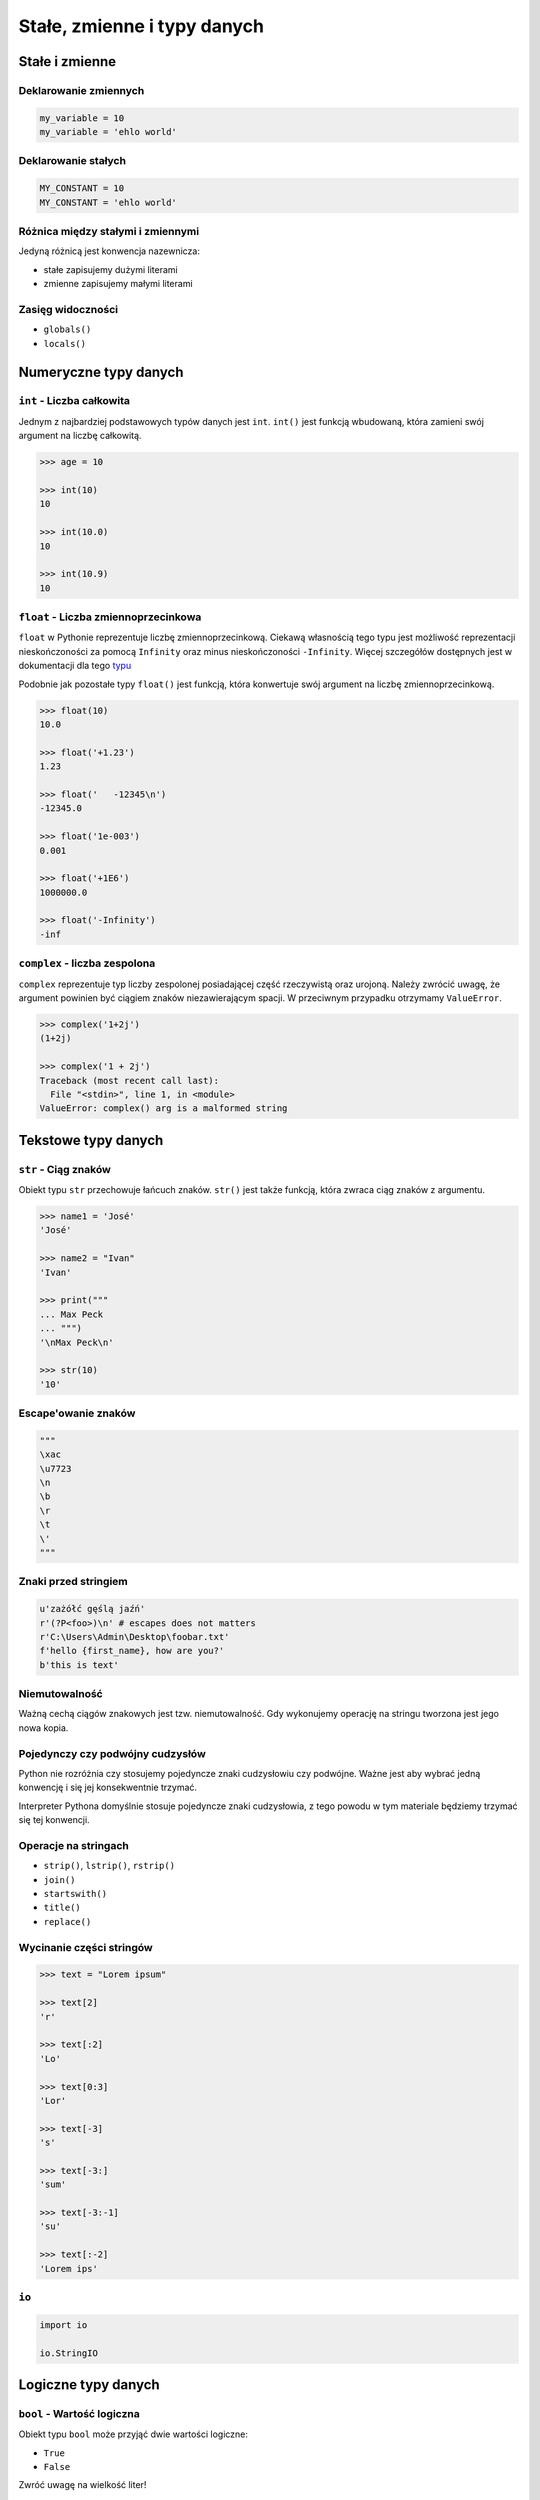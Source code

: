.. _Stałe, zmienne i typy danych:

****************************
Stałe, zmienne i typy danych
****************************

Stałe i zmienne
===============

Deklarowanie zmiennych
----------------------

.. code-block:: python

    my_variable = 10
    my_variable = 'ehlo world'

Deklarowanie stałych
--------------------

.. code-block:: python

    MY_CONSTANT = 10
    MY_CONSTANT = 'ehlo world'

Różnica między stałymi i zmiennymi
----------------------------------

Jedyną różnicą jest konwencja nazewnicza:

* stałe zapisujemy dużymi literami
* zmienne zapisujemy małymi literami

Zasięg widoczności
------------------

* ``globals()``
* ``locals()``

Numeryczne typy danych
======================

``int`` - Liczba całkowita
--------------------------

Jednym z najbardziej podstawowych typów danych jest ``int``.
``int()`` jest funkcją wbudowaną, która zamieni swój argument na liczbę całkowitą.

.. code-block:: python

    >>> age = 10

    >>> int(10)
    10

    >>> int(10.0)
    10

    >>> int(10.9)
    10

``float`` - Liczba zmiennoprzecinkowa
-------------------------------------

``float`` w Pythonie reprezentuje liczbę zmiennoprzecinkową. Ciekawą własnością tego typu jest możliwość reprezentacji nieskończoności za pomocą ``Infinity`` oraz minus nieskończoności ``-Infinity``. Więcej szczegółów dostępnych jest w dokumentacji dla tego `typu <https://docs.python.org/3/library/functions.html#grammar-token-infinity>`_

Podobnie jak pozostałe typy ``float()`` jest funkcją, która konwertuje swój argument na liczbę zmiennoprzecinkową.

.. code-block:: python

    >>> float(10)
    10.0

    >>> float('+1.23')
    1.23

    >>> float('   -12345\n')
    -12345.0

    >>> float('1e-003')
    0.001

    >>> float('+1E6')
    1000000.0

    >>> float('-Infinity')
    -inf

``complex`` - liczba zespolona
------------------------------

``complex`` reprezentuje typ liczby zespolonej posiadającej część rzeczywistą oraz urojoną. Należy zwrócić uwagę, że argument powinien być ciągiem znaków niezawierającym spacji. W przeciwnym przypadku otrzymamy ``ValueError``.

.. code-block:: python

    >>> complex('1+2j')
    (1+2j)

    >>> complex('1 + 2j')
    Traceback (most recent call last):
      File "<stdin>", line 1, in <module>
    ValueError: complex() arg is a malformed string


Tekstowe typy danych
====================

``str`` - Ciąg znaków
---------------------

Obiekt typu ``str`` przechowuje łańcuch znaków. ``str()`` jest także funkcją, która zwraca ciąg znaków z argumentu.

.. code-block:: python

    >>> name1 = 'José'
    'José'

    >>> name2 = "Ivan"
    'Ivan'

    >>> print("""
    ... Max Peck
    ... """)
    '\nMax Peck\n'

    >>> str(10)
    '10'

Escape'owanie znaków
--------------------
.. code-block:: python

    """
    \xac
    \u7723
    \n
    \b
    \r
    \t
    \'
    """

Znaki przed stringiem
---------------------

.. code-block:: python

    u'zażółć gęślą jaźń'
    r'(?P<foo>)\n' # escapes does not matters
    r'C:\Users\Admin\Desktop\foobar.txt'
    f'hello {first_name}, how are you?'
    b'this is text'


Niemutowalność
--------------

Ważną cechą ciągów znakowych jest tzw. niemutowalność. Gdy wykonujemy operację na stringu tworzona jest jego nowa kopia.


Pojedynczy czy podwójny cudzysłów
---------------------------------

Python nie rozróżnia czy stosujemy pojedyncze znaki cudzysłowiu czy podwójne.
Ważne jest aby wybrać jedną konwencję i się jej konsekwentnie trzymać.

Interpreter Pythona domyślnie stosuje pojedyncze znaki cudzysłowia, z tego powodu w tym materiale będziemy trzymać się tej konwencji.

Operacje na stringach
---------------------

* ``strip()``, ``lstrip()``, ``rstrip()``
* ``join()``
* ``startswith()``
* ``title()``
* ``replace()``

Wycinanie części stringów
-------------------------

.. code-block:: python

    >>> text = "Lorem ipsum"

    >>> text[2]
    'r'

    >>> text[:2]
    'Lo'

    >>> text[0:3]
    'Lor'

    >>> text[-3]
    's'

    >>> text[-3:]
    'sum'

    >>> text[-3:-1]
    'su'

    >>> text[:-2]
    'Lorem ips'

``io``
------

.. code-block:: python

    import io

    io.StringIO



Logiczne typy danych
====================

``bool`` - Wartość logiczna
---------------------------

Obiekt typu ``bool`` może przyjąć dwie wartości logiczne:

* ``True``
* ``False``

Zwróć uwagę na wielkość liter!

``bool()`` to także funkcja wbudowana w język Python, która zwraca wartość logiczną wyrażenia.

``None`` - Wartość pusta
------------------------

Ważne: nie jest to wartość ``False`` ani ``0``.
Wyobraź sobie, że masz bazę danych z użytkownikami.
Gdy użytkownik nie poda wieku, to jest to wartość ``None``.

.. code-block:: python

    wiek = None

    if not wiek:
        print('użytkownik nie podał wieku')

Przykłady praktyczne
====================

.. note:: Dla każdego z poniższych przykładów wykonano funkcję ``type(what)`` i wynik pokazano poniżej. Dla czytelności przykładu pominięto tę linijkę.

.. code-block:: python

    >>> what = 'foo'
    <class 'str'>

    >>> what = 'foo',
    <class 'tuple'>

    >>> what = ('foo')
    <class 'str'>

    >>> what = ('foo',)
    <class 'tuple'>

.. code-block:: python

    >>> what = 10
    <class 'int'>

    >>> what = 10.5
    <class 'float'>

    >>> what = .5
    <class 'float'>

    >>> what = 10.
    <class 'float'>

    >>> what = 10,
    <class 'tuple'>

    >>> what = 10, 20
    <class 'tuple'>

    >>> what = (10, 20)
    <class 'tuple'>

    >>> what = (10,)
    <class 'tuple'>

.. code-block:: python

    >>> what = {}
    <class 'dict'>

    >>> what = {'id'}
    <class 'set'>

    >>> what = {'id': 1}
    <class 'dict'>


    >>> a = {}

    >>> isinstance(a, dict)
    True

    >>> isinstance(a, set)
    False

    >>> isinstance(a, (set, dict))
    True


Zadania kontrolne
=================

Zmienne i typy
--------------
Napisz program, który poprosi użytkownika o imie i ładnie go przywita wyświetlając 'hello IMIE'. Zamiast spacji użyj przecinka

:Podpowiedź:
    * Użyj podawania stringów po przecinku ``print(str, str)`` oraz parametru ``sep``
    * Użyj f-string formatting dla Python >= 3.6


Zmienne i wczytywanie ciągu od użytkownika
------------------------------------------
Napisz program, który poprosi użytkownika o wiek i wyświetli wartość. Następnie sprawdzi pełnoletność i wyświetli informację czy osoba jest "dorosła" czy "niepełnoletnia".


Liczby całkowite
----------------
Napisz program, który wczyta od użytkownika liczbę i wyświetli informację, czy jest to liczba całkowita, czy niecałkowita.

:Podpowiedź:
    Liczba całkowita to taka, której część dziesiętna nie występuje (``int``) lub jest równa zero ``float``.
